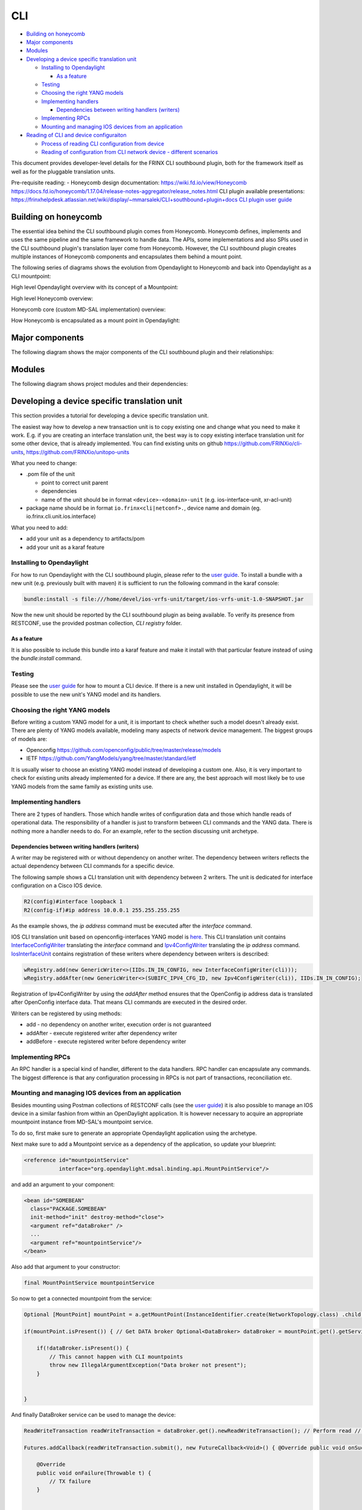 
CLI
===

* `Building on honeycomb <#building-on-honeycomb>`__
* `Major components <#major-components>`__
* `Modules <#modules>`__
* `Developing a device specific translation unit <#developing-a-device-specific-translation-unit>`__

  * `Installing to Opendaylight <#installing-to-opendaylight>`__

    * `As a feature <#as-a-feature>`__

  * `Testing <#testing>`__
  * `Choosing the right YANG models <#choosing-the-right-yang-models>`__
  * `Implementing handlers <#implementing-handlers>`__

    * `Dependencies between writing handlers (writers) <#dependencies-between-writing-handlers-writers>`__

  * `Implementing RPCs <#implementing-rpcs>`__
  * `Mounting and managing IOS devices from an application <#mounting-and-managing-ios-devices-from-an-application>`__

* `Reading of CLI and device configuraiton <#reading-of-cli-and-device-configuraiton>`__

  * `Process of reading CLI configuration from device <#process-of-reading-cli-configuration-from-device>`__
  * `Reading of configuration from CLI network device - different scenarios <#reading-of-configuration-from-cli-network-device---different-scenarios>`__

This document provides developer-level details for the FRINX CLI southbound plugin, both for the framework itself as well as for the pluggable translation units.

Pre-requisite reading: - Honeycomb design documentation:
https://wiki.fd.io/view/Honeycomb
https://docs.fd.io/honeycomb/1.17.04/release-notes-aggregator/release_notes.html
CLI plugin available presentations:
https://frinxhelpdesk.atlassian.net/wiki/display/~mmarsalek/CLI+southbound+plugin+docs
`CLI plugin user guide <../../FRINX_Features_User_Guide/cli/cli-service-module.html>`_  

Building on honeycomb
---------------------

The essential idea behind the CLI southbound plugin comes from Honeycomb. Honeycomb defines, implements and uses the same pipeline and the same framework to handle data. The APIs, some implementations and also SPIs used in the CLI southbound plugin's translation layer come from Honeycomb. However, the CLI southbound plugin creates multiple instances of Honeycomb components and encapsulates them behind a mount point.

The following series of diagrams shows the evolution from Opendaylight to Honeycomb and back into Opendaylight as a CLI mountpoint:

High level Opendaylight overview with its concept of a Mountpoint:


.. image:: ODL.png
   :target: ODL.png
   :alt: ODL


High level Honeycomb overview:


.. image:: HC1.png
   :target: HC1.png
   :alt: HC


Honeycomb core (custom MD-SAL implementation) overview:


.. image:: HCsMdsal.png
   :target: HCsMdsal.png
   :alt: Honeycomb's core


How Honeycomb is encapsulated as a mount point in Opendaylight:


.. image:: cliMountpoint.png
   :target: cliMountpoint.png
   :alt: Honeycomb's core as mountpoint


Major components
----------------

The following diagram shows the major components of the CLI southbound plugin and their relationships:

.. image:: cliInComponents.png
   :target: cliInComponents.png
   :alt: CLI plugin components


Modules
-------

The following diagram shows project modules and their dependencies:

.. image:: projectComponents.png
   :target: projectComponents.png
   :alt: CLI plugin modules


Developing a device specific translation unit
---------------------------------------------

This section provides a tutorial for developing a device specific translation unit.

The easiest way how to develop a new transaction unit
is to copy existing one and change what you need to
make it work. E.g. if you are creating an interface
translation unit, the best way is to copy existing interface
translation unit for some other device, that is already
implemented. You can find existing units on github
`https://github.com/FRINXio/cli-units <https://github.com/FRINXio/cli-units>`_\ , `https://github.com/FRINXio/unitopo-units <https://github.com/FRINXio/unitopo-units>`_

What you need to change:


* .pom file of the unit

  * point to correct unit parent
  * dependencies
  * name of the unit should be in format ``<device>-<domain>-unit`` (e.g. ios-interface-unit, xr-acl-unit)

* package name should be in format ``io.frinx<cli|netconf>.``\ , device name and domain (eg. io.frinx.cli.unit.ios.interface)

What you need to add:


* add your unit as a dependency to artifacts/pom
* add your unit as a karaf feature

Installing to Opendaylight
~~~~~~~~~~~~~~~~~~~~~~~~~~

For how to run Opendaylight with the CLI southbound plugin, please refer to the `user guide <../../FRINX_Features_User_Guide/cli/cli-service-module.html>`_. To install a bundle with a new unit (e.g. previously built with maven) it is sufficient to run the following command in the karaf console:

.. code-block:: guess

   bundle:install -s file:///home/devel/ios-vrfs-unit/target/ios-vrfs-unit-1.0-SNAPSHOT.jar



Now the new unit should be reported by the CLI southbound plugin as being available. To verify its presence from RESTCONF, use the provided postman collection, *CLI registry* folder.

As a feature
++++++++++++

It is also possible to include this bundle into a karaf feature and make it install with that particular feature instead of using the *bundle:install* command.

Testing
~~~~~~~

Please see the `user guide <../../FRINX_Features_User_Guide/cli/cli-service-module.html>`_ for how to mount a CLI device. If there is a new unit installed in Opendaylight, it will be possible to use the new unit's YANG model and its handlers.

Choosing the right YANG models
~~~~~~~~~~~~~~~~~~~~~~~~~~~~~~

Before writing a custom YANG model for a unit, it is important to check whether such a model doesn't already exist. There are plenty of YANG models available, modeling many aspects of network device management. The biggest groups of models are:


* Openconfig https://github.com/openconfig/public/tree/master/release/models  
* IETF https://github.com/YangModels/yang/tree/master/standard/ietf  

It is usually wiser to choose an existing YANG model instead of developing a custom one. Also, it is very important to check for existing units already implemented for a device. If there are any, the best approach will most likely be to use YANG models from the same family as existing units use.

Implementing handlers
~~~~~~~~~~~~~~~~~~~~~

There are 2 types of handlers. Those which handle writes of configuration data and those which handle reads of operational data. The responsibility of a handler is just to transform between CLI commands and the YANG data. There is nothing more a handler needs to do. For an example, refer to the section discussing unit archetype.

Dependencies between writing handlers (writers)
+++++++++++++++++++++++++++++++++++++++++++++++

A writer may be registered with or without dependency on another writer.
The dependency between writers reflects the actual dependency between CLI
commands for a specific device.

The following sample shows a CLI translation unit with dependency between 2
writers. The unit is dedicated for interface configuration on a Cisco IOS
device.

.. code-block:: guess

   R2(config)#interface loopback 1
   R2(config-if)#ip address 10.0.0.1 255.255.255.255

As the example shows, the *ip address* command must be executed after the *interface*
command.

IOS CLI translation unit based on openconfig-interfaces YANG model
is `here <https://github.com/FRINXio/cli-units/tree/master/ios/interface/src/main/java/io/frinx/cli/unit/ios/ifc>`_. This CLI translation unit contains `InterfaceConfigWriter <https://github.com/FRINXio/cli-units/blob/master/ios/interface/src/main/java/io/frinx/cli/unit/ios/ifc/ifc/InterfaceConfigWriter.java>`_
translating the *interface* command and `Ipv4ConfigWriter <https://github.com/FRINXio/cli-units/blob/master/ios/interface/src/main/java/io/frinx/cli/unit/ios/ifc/subifc/Ipv4ConfigWriter.java>`_ translating
the *ip address* command. `IosInterfaceUnit <https://github.com/FRINXio/cli-units/blob/master/ios/interface/src/main/java/io/frinx/cli/unit/ios/ifc/IosInterfaceUnit.java>`_ contains registration of these
writers where dependency between writers is described:

.. code-block:: guess

   wRegistry.add(new GenericWriter<>(IIDs.IN_IN_CONFIG, new InterfaceConfigWriter(cli)));
   wRegistry.addAfter(new GenericWriter<>(SUBIFC_IPV4_CFG_ID, new Ipv4ConfigWriter(cli)), IIDs.IN_IN_CONFIG);

Registration of Ipv4ConfigWriter by using the *addAfter* method ensures that
the OpenConfig ip address data is translated after OpenConfig interface data.
That means CLI commands are executed in the desired order.

Writers can be registered by using methods:


* add - no dependency on another writer, execution order is not guaranteed
* addAfter - execute registered writer after dependency writer
* addBefore - execute registered writer before dependency writer

Implementing RPCs
~~~~~~~~~~~~~~~~~

An RPC handler is a special kind of handler, different to the data handlers. RPC handler can encapsulate any commands. The biggest difference is that any configuration processing in RPCs is not part of transactions, reconciliation etc.

Mounting and managing IOS devices from an application
~~~~~~~~~~~~~~~~~~~~~~~~~~~~~~~~~~~~~~~~~~~~~~~~~~~~~

Besides mounting using Postman collections of RESTCONF calls (see the `user guide <../../FRINX_Features_User_Guide/cli/cli-service-module.html>`_\ ) it is also possible to manage an IOS device in a similar fashion from within an OpenDaylight application. It is however necessary to acquire an appropriate mountpoint instance from MD-SAL's mountpoint service.

To do so, first make sure to generate an appropriate Opendaylight application using the archetype.

Next make sure to add a Mountpoint service as a dependency of the application, so update your blueprint:

.. code-block:: guess

   <reference id="mountpointService"
              interface="org.opendaylight.mdsal.binding.api.MountPointService"/>



and add an argument to your component:

.. code-block:: guess

   <bean id="SOMEBEAN"
     class="PACKAGE.SOMEBEAN"
     init-method="init" destroy-method="close">
     <argument ref="dataBroker" />
     ...
     <argument ref="mountpointService"/>
   </bean>



Also add that argument to your constructor:

.. code-block:: guess

     final MountPointService mountpointService



So now to get a connected mountpoint from the service:

.. code-block:: guess

   Optional [MountPoint] mountPoint = a.getMountPoint(InstanceIdentifier.create(NetworkTopology.class) .child(Topology.class, new TopologyKey(new TopologyId("cli"))) .child(Node.class, new NodeKey(new NodeId("IOS1"))));

   if(mountPoint.isPresent()) { // Get DATA broker Optional<DataBroker> dataBroker = mountPoint.get().getService(DataBroker.class); // Get RPC service Optional<RpcService> rpcService = mountPoint.get().getService(RpcService.class);

       if(!dataBroker.isPresent()) {
           // This cannot happen with CLI mountpoints
           throw new IllegalArgumentException("Data broker not present");
       }


   }



And finally DataBroker service can be used to manage the device:

.. code-block:: guess

   ReadWriteTransaction readWriteTransaction = dataBroker.get().newReadWriteTransaction(); // Perform read // reading operational data straight from device CheckedFuture<Optional<Version>, ReadFailedException> read = readWriteTransaction.read(LogicalDatastoreType.OPERATIONAL, InstanceIdentifier.create(Version.class)); try { Version version = read.get().get(); } catch (InterruptedException | ExecutionException e) { e.printStackTrace(); }

   Futures.addCallback(readWriteTransaction.submit(), new FutureCallback<Void>() { @Override public void onSuccess(@Nullable Void result) { // Successfully invoked TX }

       @Override
       public void onFailure(Throwable t) {
           // TX failure
       }


   });



In this case *Version* operational data is being read from the device. In order to be able to do so, make sure to add a maven dependency on the IOS unit containing the appropriate YANG model.

Reading of CLI and device configuraiton
---------------------------------------

CLI readers maintain translation between device and yang models. We're sending read commands to the device and outputs are cached. This process is shown below.

Process of reading CLI configuration from device
~~~~~~~~~~~~~~~~~~~~~~~~~~~~~~~~~~~~~~~~~~~~~~~~

The diagram below shows the general use of the process


.. image:: Process-of-reading-of-CLI-configuration-from-device.png
   :target: Process-of-reading-of-CLI-configuration-from-device.png
   :alt: Reading CLI conf from device


Reading of configuration from CLI network device - different scenarios
~~~~~~~~~~~~~~~~~~~~~~~~~~~~~~~~~~~~~~~~~~~~~~~~~~~~~~~~~~~~~~~~~~~~~~

The diagram below shows four specific scenarios:


#. Configuration is read using show running-config pattern for the first time
#. Another configuration is read using running-config pattern - cache can be used
#. BGP configuration/state is read using "show route bgp 100" - the running-config pattern is not used
#. BGP configuration/state is read using "show route bgp 100" again - cached can be used


.. image:: Reading-of-configuration-from-CLI-network-device-different-scenarios.png
   :target: Reading-of-configuration-from-CLI-network-device-different-scenarios.png
   :alt: Different scenarios

